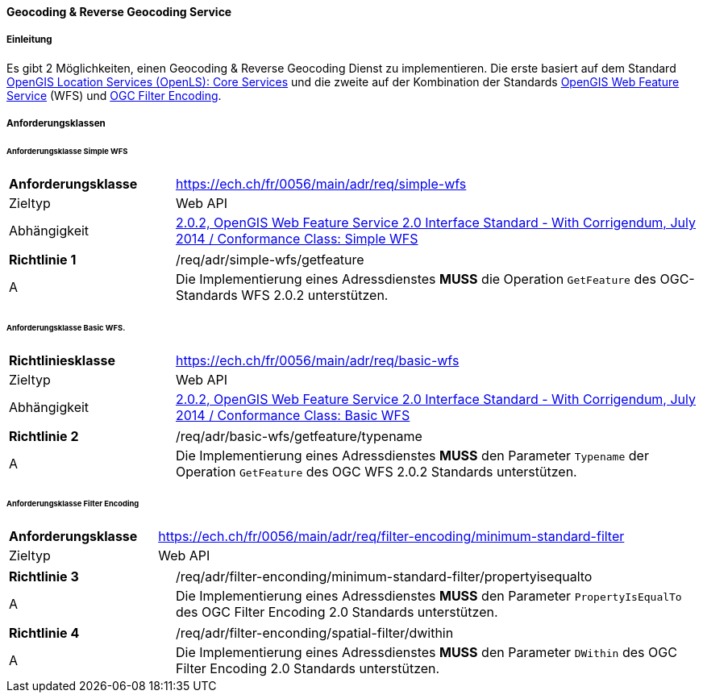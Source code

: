 ==== Geocoding & Reverse Geocoding Service
===== Einleitung

Es gibt 2 Möglichkeiten, einen Geocoding & Reverse Geocoding Dienst zu implementieren. Die erste basiert auf dem Standard https://portal.ogc.org/files/?artifact_id=22122[OpenGIS Location Services (OpenLS): Core Services] und die zweite auf der Kombination der Standards https://docs.ogc.org/is/09-025r2/09-025r2.html[OpenGIS Web Feature Service] (WFS) und https://docs.ogc.org/is/09-026r2/09-026r2.html[OGC Filter Encoding].

===== Anforderungsklassen
====== Anforderungsklasse Simple WFS

[width="100%",cols="24%,76%",options="noheader",]
|===
|*Anforderungsklasse* |https://ech.ch/fr/0056/main/adr/req/simple-wfs
|Zieltyp |Web API
| Abhängigkeit |https://docs.ogc.org/is/09-025r2/09-025r2.html[2.0.2, OpenGIS Web Feature Service 2.0 Interface Standard - With Corrigendum, July 2014 / Conformance Class: Simple WFS]
|===

[width="100%",cols="24%,76%",options="noheader",]
|===
|*Richtlinie 1* |/req/adr/simple-wfs/getfeature
|A | Die Implementierung eines Adressdienstes *MUSS* die Operation `GetFeature` des OGC-Standards WFS 2.0.2 unterstützen.
|===

====== Anforderungsklasse Basic WFS.

[width="100%",cols="24%,76%",options="noheader",]
|===
|*Richtliniesklasse* |https://ech.ch/fr/0056/main/adr/req/basic-wfs
|Zieltyp |Web API
| Abhängigkeit |https://docs.ogc.org/is/09-025r2/09-025r2.html[2.0.2, OpenGIS Web Feature Service 2.0 Interface Standard - With Corrigendum, July 2014 / Conformance Class: Basic WFS]
|===

[width="100%",cols="24%,76%",options="noheader",]
|===
|*Richtlinie 2* |/req/adr/basic-wfs/getfeature/typename
|A | Die Implementierung eines Adressdienstes *MUSS* den Parameter `Typename` der Operation `GetFeature` des OGC WFS 2.0.2 Standards unterstützen.
| Die Implementierung eines Adressdienstes *MUSS* den Parameter `PropertyName` der Operation `GetFeature` des OGC WFS 2.0.2-Standards unterstützen.
|===

====== Anforderungsklasse Filter Encoding

[width="100%",cols="24%,76%",options="noheader",]
|===
|*Anforderungsklasse* |https://ech.ch/fr/0056/main/adr/req/filter-encoding/minimum-standard-filter
|Zieltyp |Web API
|https://docs.ogc.org/is/09-026r2/09-026r2.html[OGC Filter Encoding 2.0 Encoding Standard] / Conformance Classes: Minimum Standard Filter & Spatial filter.
|===

[width="100%",cols="24%,76%",options="noheader",]
|===
|*Richtlinie 3* |/req/adr/filter-enconding/minimum-standard-filter/propertyisequalto
|A| Die Implementierung eines Adressdienstes *MUSS* den Parameter `PropertyIsEqualTo` des OGC Filter Encoding 2.0 Standards unterstützen.
|===

[width="100%",cols="24%,76%",options="noheader",]
|===
|*Richtlinie 4* |/req/adr/filter-enconding/spatial-filter/dwithin
|A| Die Implementierung eines Adressdienstes *MUSS* den Parameter `DWithin` des OGC Filter Encoding 2.0 Standards unterstützen.
|===